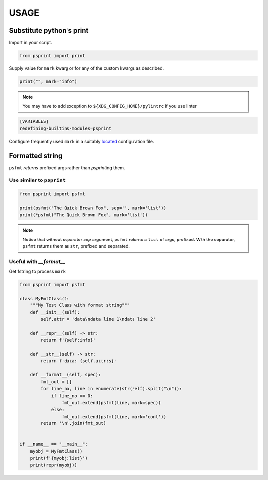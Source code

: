 #####
USAGE
#####

Substitute python's print
=========================

Import in your script.

.. code:: python

          from psprint import print

Supply value for ``mark`` kwarg or for any of the custom kwargs as described.

.. code:: python

          print("", mark="info")


.. note::

    You may have to add exception to ``${XDG_CONFIG_HOME}/pylintrc`` if you use linter

.. code:: ini

    [VARIABLES]
    redefining-builtins-modules=psprint


Configure frequently used ``mark`` in a suitably `located <configure.html#location-of-configuration-files>`__ configuration file.


Formatted string
===================

``psfmt`` `returns` prefixed args rather than `psprint`\ ing them.



Use similar to ``psprint``
------------------------------

.. code:: python

          from psprint import psfmt

          print(psfmt("The Quick Brown Fox", sep='', mark='list'))
          print(*psfmt("The Quick Brown Fox", mark='list'))


.. note::

   Notice that without separator `sep` argument,
   ``psfmt`` returns a ``list`` of args, prefixed.
   With the separator, ``psfmt`` returns them as ``str``, prefixed and separated.


Useful with `__format__`
-------------------------

Get fstring to process ``mark``

.. code:: python

    from psprint import psfmt

    class MyFmtClass():
        """My Test Class with format string"""
        def __init__(self):
            self.attr = 'data\ndata line 1\ndata line 2'

        def __repr__(self) -> str:
            return f'{self:info}'

        def __str__(self) -> str:
            return f'data: {self.attr!s}'

        def __format__(self, spec):
            fmt_out = []
            for line_no, line in enumerate(str(self).split("\n")):
                if line_no == 0:
                    fmt_out.extend(psfmt(line, mark=spec))
                else:
                    fmt_out.extend(psfmt(line, mark='cont'))
            return '\n'.join(fmt_out)


    if __name__ == "__main__":
        myobj = MyFmtClass()
        print(f'{myobj:list}')
        print(repr(myobj))


